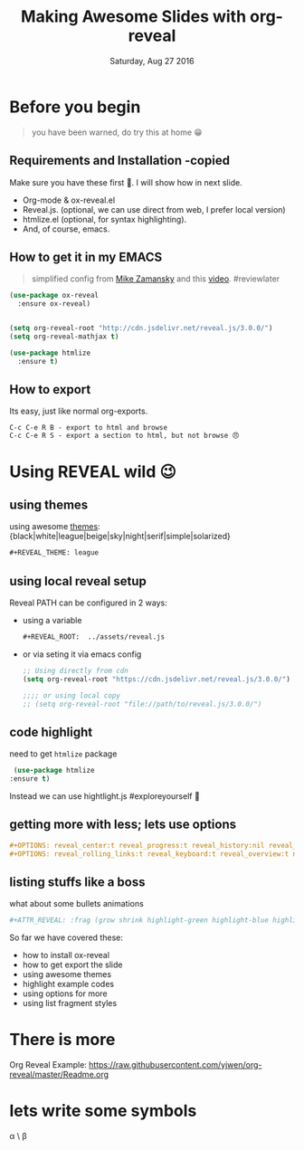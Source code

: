 #+TITLE: Making Awesome Slides with org-reveal 
#+DATE: Saturday, Aug 27 2016
#+DESCRIPTION: this is about how to create awesome slide, step-by-step
#+OPTIONS: num:nil toc:1
#+STARTUP: content

#+REVEAL_ROOT:  ../assets/reveal.js
#+REVEAL_TRANS: cube

* Before you begin
  #+BEGIN_QUOTE
  you have been warned, do try this at home 😁
  #+END_QUOTE
** Requirements and Installation -copied
   Make sure you have these first 🍒. I will show how in next slide.
    * Org-mode & ox-reveal.el
    * Reveal.js. (optional, we can use direct from web, I prefer local
      version)
    * htmlize.el (optional, for syntax highlighting).
    * And, of course, emacs.
** How to get it in my EMACS
   #+ATTR_REVEAL: :frag fade-out
   #+BEGIN_QUOTE
   simplified config from [[http://cestlaz.github.io/posts/using-emacs-11-reveal/][Mike Zamansky]] and this [[https://www.youtube.com/watch?v=psDpCpcIVYs][video]]. #reviewlater
   #+END_QUOTE
   #+ATTR_REVEAL: :frag grow
   #+BEGIN_SRC emacs-lisp
(use-package ox-reveal
  :ensure ox-reveal)


(setq org-reveal-root "http://cdn.jsdelivr.net/reveal.js/3.0.0/")
(setq org-reveal-mathjax t)

(use-package htmlize
  :ensure t)
    #+END_SRC

** How to export
  
   Its easy, just like normal org-exports.
  
   #+BEGIN_EXAMPLE
   C-c C-e R B - export to html and browse
   C-c C-e R S - export a section to html, but not browse 😠
   #+END_EXAMPLE
      
* Using REVEAL wild 😉
** using themes
   #+REVEAL_THEME: league
   using awesome [[https://github.com/hakimel/reveal.js/#theming][themes]]:
   {black|white|league|beige|sky|night|serif|simple|solarized}
   #+BEGIN_SRC org
   ,#+REVEAL_THEME: league
   #+END_SRC

** using local reveal setup

   Reveal PATH can be configured in 2 ways:
   - using a variable
     #+BEGIN_SRC org
     ,#+REVEAL_ROOT:  ../assets/reveal.js
     #+END_SRC
   - or via seting it via emacs config
     #+BEGIN_SRC emacs-lisp
     ;; Using directly from cdn
     (setq org-reveal-root "https://cdn.jsdelivr.net/reveal.js/3.0.0/")

     ;;;; or using local copy
     ;; (setq org-reveal-root "file://path/to/reveal.js/3.0.0/")
     #+END_SRC

** code highlight 
   need to get ~htmlize~ package
   #+BEGIN_SRC emacs-lisp
   (use-package htmlize
  :ensure t)
   #+END_SRC
   Instead we can use hightlight.js #exploreyourself 🚶

** getting more with less; lets use options
   #+OPTIONS: reveal_center:t reveal_progress:t reveal_history:nil reveal_control:t
   #+OPTIONS: reveal_rolling_links:t reveal_keyboard:t reveal_overview:t num:nil

   #+BEGIN_SRC org
   ,#+OPTIONS: reveal_center:t reveal_progress:t reveal_history:nil reveal_control:t
   ,#+OPTIONS: reveal_rolling_links:t reveal_keyboard:t reveal_overview:t num:nil
   #+END_SRC

*** COMMENT COMMENTED   
   #+OPTIONS: reveal_width:1200 reveal_height:800
   #+REVEAL_TRANS: cube
   #+REVEAL_PLUGINS: (markdown notes)

   #+REVEAL_MARGIN: 0.1
   #+REVEAL_MIN_SCALE: 0.5
   #+REVEAL_MAX_SCALE: 2.5

   #+REVEAL_POSTAMBLE: <p> Created by zerOnepal </p>
   
** listing stuffs like a boss 
   what about some bullets animations
   #+BEGIN_SRC sh
   ,#+ATTR_REVEAL: :frag (grow shrink highlight-green highlight-blue highlight-red roll-in)
   #+END_SRC

   So far we have covered these:
   #+ATTR_REVEAL: :frag (grow shrink highlight-green highlight-blue highlight-red roll-in)
   - how to install ox-reveal
   - how to get export the slide
   - using awesome themes
   - highlight example codes
   - using options for more
   - using list fragment styles
     
* There is more
   Org Reveal Example: https://raw.githubusercontent.com/yjwen/org-reveal/master/Readme.org

* lets write some symbols
   \alpha \ \beta
